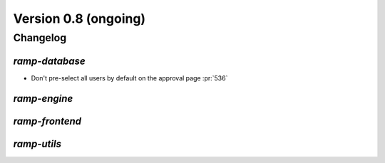 .. _changes_0_9:

Version 0.8 (ongoing)
=====================

Changelog
---------


`ramp-database`
...............

- Don't pre-select all users by default on the approval page :pr:`536`


`ramp-engine`
.............


`ramp-frontend`
...............


`ramp-utils`
............
